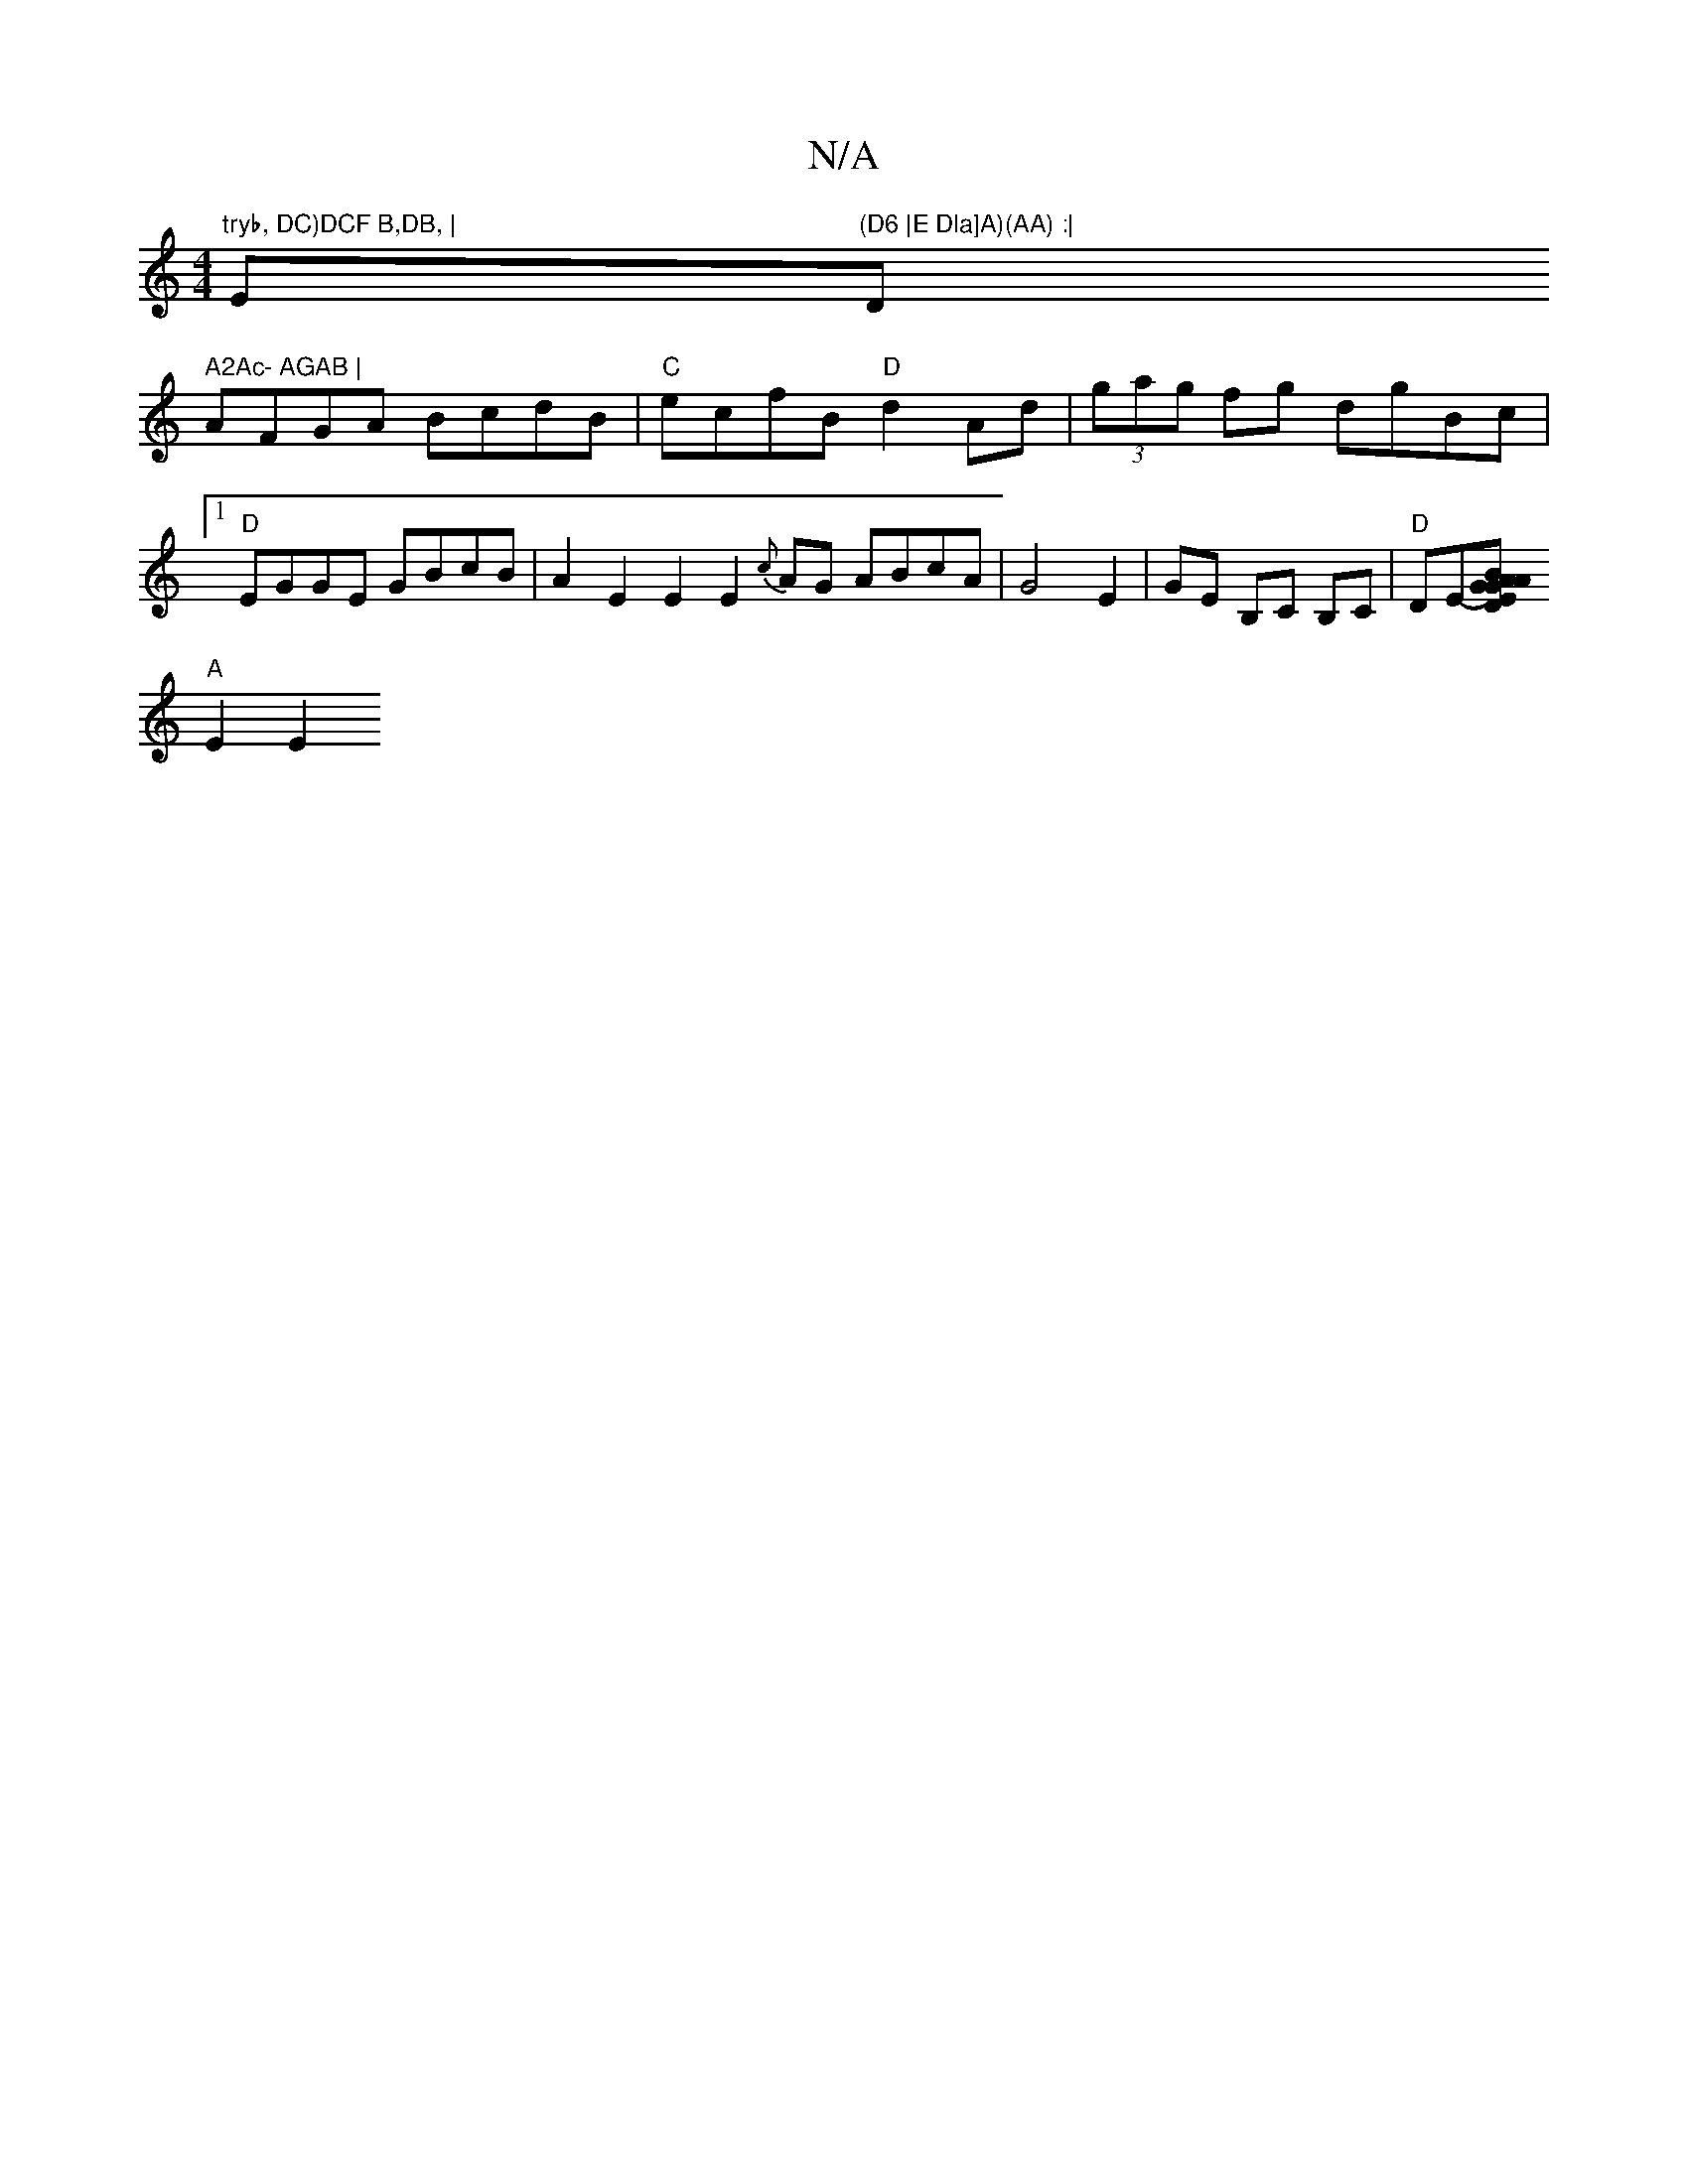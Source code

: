 X:1
T:N/A
M:4/4
R:N/A
K:Cmajor
"tryb, DC)DCF B,DB, |"Em"(D6 |E Dla]A)(AA) :| "D" A2Ac- AGAB |
AFGA BcdB|"C"ecfB "D"d2 Ad | (3gag fg dgBc |1 "D" EGGE GBcB | A2E2 E2 E2 {c}AG ABcA | G4 E2 |GE B,C B,C |"D"DE--[A"G>G D<EB>A |
"A" E2 E2